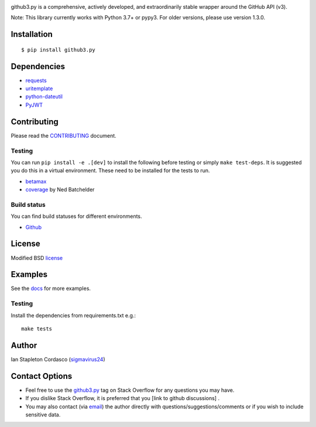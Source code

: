 .. image::
    https://raw.github.com/sigmavirus24/github3.py/master/docs/img/gh3-logo.png

github3.py is a comprehensive, actively developed, and extraordinarily stable
wrapper around the GitHub API (v3).

Note: This library currently works with Python 3.7+ or pypy3. For older versions, please use version 1.3.0.

Installation
------------

::

    $ pip install github3.py

Dependencies
------------

- requests_
- uritemplate_
- python-dateutil_
- PyJWT_

.. _requests: https://github.com/kennethreitz/requests
.. _uritemplate: https://github.com/sigmavirus24/uritemplate
.. _python-dateutil: https://github.com/dateutil/dateutil
.. _PyJWT: https://github.com/jpadilla/pyjwt


Contributing
------------

Please read the `CONTRIBUTING`_ document.

.. _CONTRIBUTING: https://github.com/sigmavirus24/github3.py/blob/master/CONTRIBUTING.rst

Testing
~~~~~~~

You can run ``pip install -e .[dev]`` to install the following before testing or
simply ``make test-deps``. It is suggested you do this in a virtual environment.
These need to be installed for the tests to run.

- betamax_
- coverage_ by Ned Batchelder

.. _betamax: https://github.com/sigmavirus24/betamax
.. _coverage: http://nedbatchelder.com/code/coverage/

Build status
~~~~~~~~~~~~

You can find build statuses for different environments.

- Github_

.. _Github: https://github.com/sigmavirus24/github3.py/actions

License
-------

Modified BSD license_

.. _license: https://github.com/sigmavirus24/github3.py/blob/master/LICENSE

Examples
--------

See the docs_ for more examples.

.. _docs: https://github3.readthedocs.io/en/latest/index.html#more-examples

Testing
~~~~~~~

Install the dependencies from requirements.txt e.g.:

::

    make tests

Author
------

Ian Stapleton Cordasco (sigmavirus24_)

.. _sigmavirus24: https://github.com/sigmavirus24

Contact Options
---------------

- Feel free to use the `github3.py`_ tag on Stack Overflow for any questions
  you may have.
- If you dislike Stack Overflow, it is preferred that you [link to github discussions] .
- You may also contact (via email_) the author directly with
  questions/suggestions/comments or if you wish to include sensitive data.

.. _github3.py: http://stackoverflow.com/questions/tagged/github3.py
.. _email: mailto:graffatcolmingov@gmail.com
